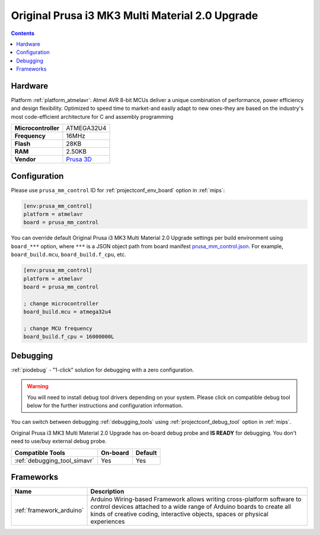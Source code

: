 
.. _board_atmelavr_prusa_mm_control:

Original Prusa i3 MK3 Multi Material 2.0 Upgrade
================================================

.. contents::

Hardware
--------

Platform :ref:`platform_atmelavr`: Atmel AVR 8-bit MCUs deliver a unique combination of performance, power efficiency and design flexibility. Optimized to speed time to market-and easily adapt to new ones-they are based on the industry's most code-efficient architecture for C and assembly programming

.. list-table::

  * - **Microcontroller**
    - ATMEGA32U4
  * - **Frequency**
    - 16MHz
  * - **Flash**
    - 28KB
  * - **RAM**
    - 2.50KB
  * - **Vendor**
    - `Prusa 3D <https://shop.prusa3d.com/en/upgrades/183-original-prusa-i3-mk25smk3s-multi-material-2s-upgrade-kit-mmu2s.html?utm_source=platformio.org&utm_medium=docs>`__


Configuration
-------------

Please use ``prusa_mm_control`` ID for :ref:`projectconf_env_board` option in :ref:`mips`:

.. code-block:: ini

  [env:prusa_mm_control]
  platform = atmelavr
  board = prusa_mm_control

You can override default Original Prusa i3 MK3 Multi Material 2.0 Upgrade settings per build environment using
``board_***`` option, where ``***`` is a JSON object path from
board manifest `prusa_mm_control.json <https://github.com/platformio/platform-atmelavr/blob/master/boards/prusa_mm_control.json>`_. For example,
``board_build.mcu``, ``board_build.f_cpu``, etc.

.. code-block:: ini

  [env:prusa_mm_control]
  platform = atmelavr
  board = prusa_mm_control

  ; change microcontroller
  board_build.mcu = atmega32u4

  ; change MCU frequency
  board_build.f_cpu = 16000000L

Debugging
---------

:ref:`piodebug` - "1-click" solution for debugging with a zero configuration.

.. warning::
    You will need to install debug tool drivers depending on your system.
    Please click on compatible debug tool below for the further
    instructions and configuration information.

You can switch between debugging :ref:`debugging_tools` using
:ref:`projectconf_debug_tool` option in :ref:`mips`.

Original Prusa i3 MK3 Multi Material 2.0 Upgrade has on-board debug probe and **IS READY** for debugging. You don't need to use/buy external debug probe.

.. list-table::
  :header-rows:  1

  * - Compatible Tools
    - On-board
    - Default
  * - :ref:`debugging_tool_simavr`
    - Yes
    - Yes

Frameworks
----------
.. list-table::
    :header-rows:  1

    * - Name
      - Description

    * - :ref:`framework_arduino`
      - Arduino Wiring-based Framework allows writing cross-platform software to control devices attached to a wide range of Arduino boards to create all kinds of creative coding, interactive objects, spaces or physical experiences
